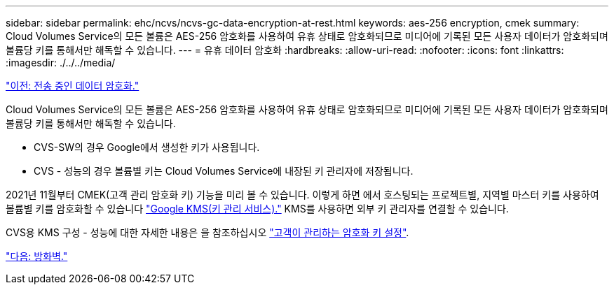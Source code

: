 ---
sidebar: sidebar 
permalink: ehc/ncvs/ncvs-gc-data-encryption-at-rest.html 
keywords: aes-256 encryption, cmek 
summary: Cloud Volumes Service의 모든 볼륨은 AES-256 암호화를 사용하여 유휴 상태로 암호화되므로 미디어에 기록된 모든 사용자 데이터가 암호화되며 볼륨당 키를 통해서만 해독할 수 있습니다. 
---
= 유휴 데이터 암호화
:hardbreaks:
:allow-uri-read: 
:nofooter: 
:icons: font
:linkattrs: 
:imagesdir: ./../../media/


link:ncvs-gc-data-encryption-in-transit.html["이전: 전송 중인 데이터 암호화."]

Cloud Volumes Service의 모든 볼륨은 AES-256 암호화를 사용하여 유휴 상태로 암호화되므로 미디어에 기록된 모든 사용자 데이터가 암호화되며 볼륨당 키를 통해서만 해독할 수 있습니다.

* CVS-SW의 경우 Google에서 생성한 키가 사용됩니다.
* CVS - 성능의 경우 볼륨별 키는 Cloud Volumes Service에 내장된 키 관리자에 저장됩니다.


2021년 11월부터 CMEK(고객 관리 암호화 키) 기능을 미리 볼 수 있습니다. 이렇게 하면 에서 호스팅되는 프로젝트별, 지역별 마스터 키를 사용하여 볼륨별 키를 암호화할 수 있습니다 https://cloud.google.com/kms/docs["Google KMS(키 관리 서비스)."^] KMS를 사용하면 외부 키 관리자를 연결할 수 있습니다.

CVS용 KMS 구성 - 성능에 대한 자세한 내용은 을 참조하십시오 https://cloud.google.com/architecture/partners/netapp-cloud-volumes/customer-managed-keys?hl=en_US["고객이 관리하는 암호화 키 설정"^].

link:ncvs-gc-firewall.html["다음: 방화벽."]
